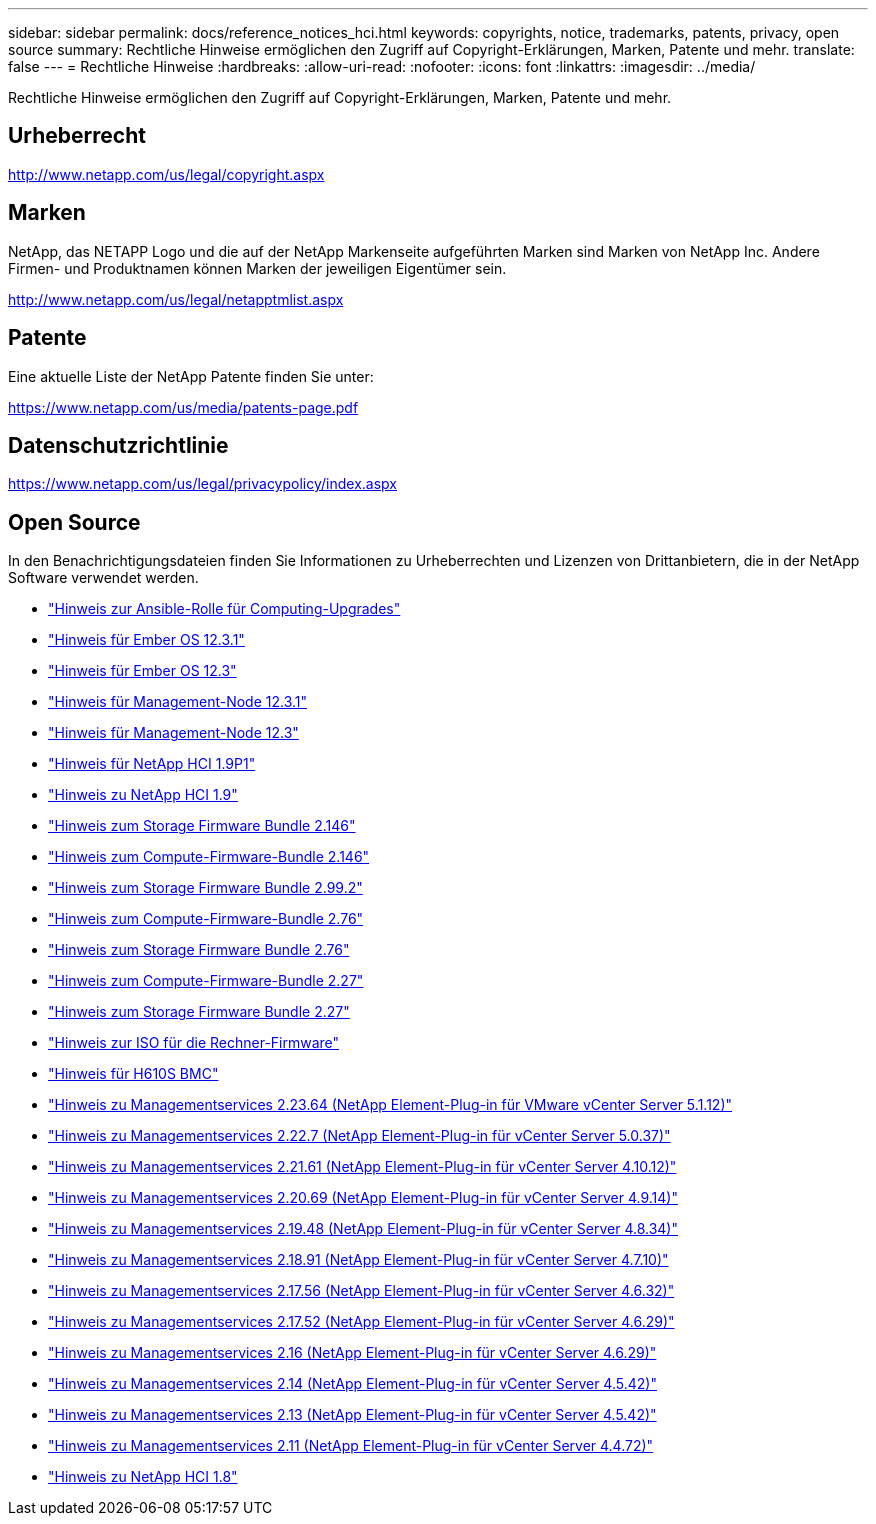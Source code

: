---
sidebar: sidebar 
permalink: docs/reference_notices_hci.html 
keywords: copyrights, notice, trademarks, patents, privacy, open source 
summary: Rechtliche Hinweise ermöglichen den Zugriff auf Copyright-Erklärungen, Marken, Patente und mehr. 
translate: false 
---
= Rechtliche Hinweise
:hardbreaks:
:allow-uri-read: 
:nofooter: 
:icons: font
:linkattrs: 
:imagesdir: ../media/


[role="lead"]
Rechtliche Hinweise ermöglichen den Zugriff auf Copyright-Erklärungen, Marken, Patente und mehr.



== Urheberrecht

http://www.netapp.com/us/legal/copyright.aspx[]



== Marken

NetApp, das NETAPP Logo und die auf der NetApp Markenseite aufgeführten Marken sind Marken von NetApp Inc. Andere Firmen- und Produktnamen können Marken der jeweiligen Eigentümer sein.

http://www.netapp.com/us/legal/netapptmlist.aspx[]



== Patente

Eine aktuelle Liste der NetApp Patente finden Sie unter:

https://www.netapp.com/us/media/patents-page.pdf[]



== Datenschutzrichtlinie

https://www.netapp.com/us/legal/privacypolicy/index.aspx[]



== Open Source

In den Benachrichtigungsdateien finden Sie Informationen zu Urheberrechten und Lizenzen von Drittanbietern, die in der NetApp Software verwendet werden.

* link:../media/ansible-products-notice.pdf["Hinweis zur Ansible-Rolle für Computing-Upgrades"^]
* link:../media/Ember_12.3_notice.pdf["Hinweis für Ember OS 12.3.1"^]
* link:../media/Ember_12.3_notice.pdf["Hinweis für Ember OS 12.3"^]
* link:../media/mNode_12.3_notice.pdf["Hinweis für Management-Node 12.3.1"^]
* link:../media/mNode_12.3_notice.pdf["Hinweis für Management-Node 12.3"^]
* link:../media/NetApp_HCI_1.9_notice.pdf["Hinweis für NetApp HCI 1.9P1"^]
* link:../media/NetApp_HCI_1.9_notice.pdf["Hinweis zu NetApp HCI 1.9"^]
* link:../media/storage_firmware_bundle_2.146_notices.pdf["Hinweis zum Storage Firmware Bundle 2.146"^]
* link:../media/compute_firmware_bundle_2.146_notices.pdf["Hinweis zum Compute-Firmware-Bundle 2.146"^]
* link:../media/storage_firmware_bundle_2.99_notices.pdf["Hinweis zum Storage Firmware Bundle 2.99.2"^]
* link:../media/compute_firmware_bundle_2.76_notices.pdf["Hinweis zum Compute-Firmware-Bundle 2.76"^]
* link:../media/storage_firmware_bundle_2.76_notices.pdf["Hinweis zum Storage Firmware Bundle 2.76"^]
* link:../media/compute_firmware_bundle_2.27_notices.pdf["Hinweis zum Compute-Firmware-Bundle 2.27"^]
* link:../media/storage_firmware_bundle_2.27_notices.pdf["Hinweis zum Storage Firmware Bundle 2.27"^]
* link:../media/compute_iso_notice.pdf["Hinweis zur ISO für die Rechner-Firmware"^]
* link:../media/H610S_BMC_notice.pdf["Hinweis für H610S BMC"^]
* link:../media/mgmt_svcs_2.23_notice.pdf["Hinweis zu Managementservices 2.23.64 (NetApp Element-Plug-in für VMware vCenter Server 5.1.12)"^]
* link:../media/mgmt_svcs_2.22_notice.pdf["Hinweis zu Managementservices 2.22.7 (NetApp Element-Plug-in für vCenter Server 5.0.37)"^]
* link:../media/mgmt_svcs_2.21_notice.pdf["Hinweis zu Managementservices 2.21.61 (NetApp Element-Plug-in für vCenter Server 4.10.12)"^]
* link:../media/2.20_notice.pdf["Hinweis zu Managementservices 2.20.69 (NetApp Element-Plug-in für vCenter Server 4.9.14)"^]
* link:../media/2.19_notice.pdf["Hinweis zu Managementservices 2.19.48 (NetApp Element-Plug-in für vCenter Server 4.8.34)"^]
* link:../media/2.18_notice.pdf["Hinweis zu Managementservices 2.18.91 (NetApp Element-Plug-in für vCenter Server 4.7.10)"^]
* link:../media/2.17.56_notice.pdf["Hinweis zu Managementservices 2.17.56 (NetApp Element-Plug-in für vCenter Server 4.6.32)"^]
* link:../media/2.17_notice.pdf["Hinweis zu Managementservices 2.17.52 (NetApp Element-Plug-in für vCenter Server 4.6.29)"^]
* link:../media/2.16_notice.pdf["Hinweis zu Managementservices 2.16 (NetApp Element-Plug-in für vCenter Server 4.6.29)"^]
* link:../media/mgmt_svcs_2.14_notice.pdf["Hinweis zu Managementservices 2.14 (NetApp Element-Plug-in für vCenter Server 4.5.42)"^]
* link:../media/2.13_notice.pdf["Hinweis zu Managementservices 2.13 (NetApp Element-Plug-in für vCenter Server 4.5.42)"^]
* link:../media/mgmt_svcs2.11_notice.pdf["Hinweis zu Managementservices 2.11 (NetApp Element-Plug-in für vCenter Server 4.4.72)"^]
* https://library.netapp.com/ecm/ecm_download_file/ECMLP2870307["Hinweis zu NetApp HCI 1.8"^]

